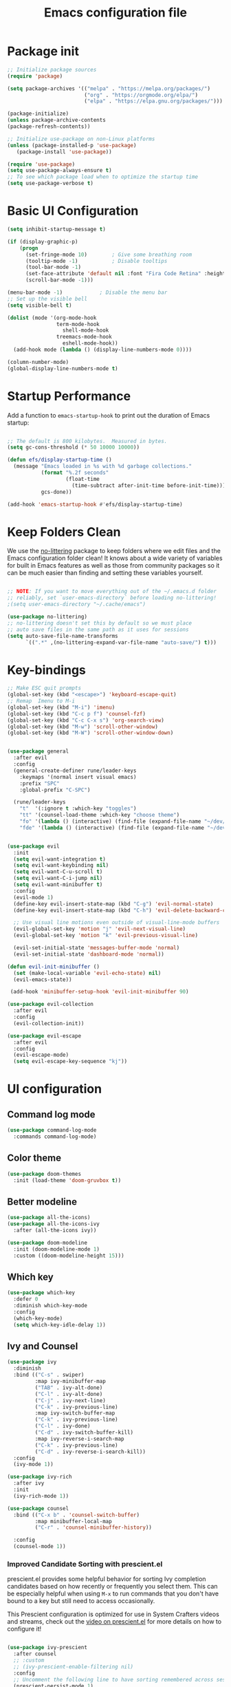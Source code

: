 #+Title: Emacs configuration file
#+PROPERTY: header-args:emacs-lisp :tangle ~/dev/dotfiles/emacs/.emacs.d/init.el

* Package init
#+begin_src emacs-lisp 
  ;; Initialize package sources
  (require 'package)

  (setq package-archives '(("melpa" . "https://melpa.org/packages/")
                           ("org" . "https://orgmode.org/elpa/")
                           ("elpa" . "https://elpa.gnu.org/packages/")))

  (package-initialize)
  (unless package-archive-contents
  (package-refresh-contents))

  ;; Initialize use-package on non-Linux platforms
  (unless (package-installed-p 'use-package)
     (package-install 'use-package))

  (require 'use-package)
  (setq use-package-always-ensure t)
  ;; To see which package load when to optimize the startup time
  (setq use-package-verbose t)
#+end_src
* Basic UI Configuration
#+begin_src emacs-lisp
  (setq inhibit-startup-message t)

  (if (display-graphic-p)
      (progn
        (set-fringe-mode 10)        ; Give some breathing room
        (tooltip-mode -1)           ; Disable tooltips
        (tool-bar-mode -1)
        (set-face-attribute 'default nil :font "Fira Code Retina" :height 140)
        (scroll-bar-mode -1)))

  (menu-bar-mode -1)            ; Disable the menu bar
  ;; Set up the visible bell
  (setq visible-bell t)

  (dolist (mode '(org-mode-hook
                  term-mode-hook
                    shell-mode-hook
                  treemacs-mode-hook
                    eshell-mode-hook))
    (add-hook mode (lambda () (display-line-numbers-mode 0))))

  (column-number-mode)
  (global-display-line-numbers-mode t)
#+end_src
* Startup Performance
Add a function to =emacs-startup-hook= to print out the duration of Emacs startup:

#+begin_src emacs-lisp

  ;; The default is 800 kilobytes.  Measured in bytes.
  (setq gc-cons-threshold (* 50 10000 10000))

  (defun efs/display-startup-time ()
    (message "Emacs loaded in %s with %d garbage collections."
             (format "%.2f seconds"
                     (float-time
                       (time-subtract after-init-time before-init-time)))
             gcs-done))

  (add-hook 'emacs-startup-hook #'efs/display-startup-time)

#+end_src

* Keep Folders Clean

We use the [[https://github.com/emacscollective/no-littering/blob/master/no-littering.el][no-littering]] package to keep folders where we edit files and the Emacs configuration folder clean!  It knows about a wide variety of variables for built in Emacs features as well as those from community packages so it can be much easier than finding and setting these variables yourself.

#+begin_src emacs-lisp

  ;; NOTE: If you want to move everything out of the ~/.emacs.d folder
  ;; reliably, set `user-emacs-directory` before loading no-littering!
  ;(setq user-emacs-directory "~/.cache/emacs")

  (use-package no-littering)
  ;; no-littering doesn't set this by default so we must place
  ;; auto save files in the same path as it uses for sessions
  (setq auto-save-file-name-transforms
        `((".*" ,(no-littering-expand-var-file-name "auto-save/") t)))

#+end_src

* Key-bindings
#+begin_src emacs-lisp
    ;; Make ESC quit prompts
    (global-set-key (kbd "<escape>") 'keyboard-escape-quit)
    ;; Remap  Imenu to M-i
    (global-set-key (kbd "M-i") 'imenu)
    (global-set-key (kbd "C-c p f") 'counsel-fzf)
    (global-set-key (kbd "C-c C-x s") 'org-search-view)
    (global-set-key (kbd "M-w") 'scroll-other-window)
    (global-set-key (kbd "M-W") 'scroll-other-window-down)
    
    
    (use-package general
      :after evil
      :config
      (general-create-definer rune/leader-keys
        :keymaps '(normal insert visual emacs)
        :prefix "SPC"
        :global-prefix "C-SPC")
    
      (rune/leader-keys
        "t"  '(:ignore t :which-key "toggles")
        "tt" '(counsel-load-theme :which-key "choose theme")
        "fo" '(lambda () (interactive) (find-file (expand-file-name "~/dev/personal/org/track.org")))
        "fde" '(lambda () (interactive) (find-file (expand-file-name "~/dev/dotfiles/emacs/.emacs.d/config.org")))))
    
    
    (use-package evil
      :init
      (setq evil-want-integration t)
      (setq evil-want-keybinding nil)
      (setq evil-want-C-u-scroll t)
      (setq evil-want-C-i-jump nil)
      (setq evil-want-minibuffer t)
      :config
      (evil-mode 1)
      (define-key evil-insert-state-map (kbd "C-g") 'evil-normal-state)
      (define-key evil-insert-state-map (kbd "C-h") 'evil-delete-backward-char-and-join)
    
      ;; Use visual line motions even outside of visual-line-mode buffers
      (evil-global-set-key 'motion "j" 'evil-next-visual-line)
      (evil-global-set-key 'motion "k" 'evil-previous-visual-line)
    
      (evil-set-initial-state 'messages-buffer-mode 'normal)
      (evil-set-initial-state 'dashboard-mode 'normal))
    
    (defun evil-init-minibuffer ()
      (set (make-local-variable 'evil-echo-state) nil)
      (evil-emacs-state))
  
     (add-hook 'minibuffer-setup-hook 'evil-init-minibuffer 90)
    
    (use-package evil-collection
      :after evil
      :config
      (evil-collection-init))
    
    (use-package evil-escape
      :after evil
      :config
      (evil-escape-mode)
      (setq evil-escape-key-sequence "kj"))
#+end_src
* UI configuration
** Command log mode
#+begin_src emacs-lisp 
  (use-package command-log-mode
    :commands command-log-mode)
#+end_src
** Color theme
#+begin_src emacs-lisp
(use-package doom-themes
  :init (load-theme 'doom-gruvbox t))
#+end_src
** Better modeline
#+begin_src emacs-lisp
  (use-package all-the-icons)
  (use-package all-the-icons-ivy
    :after (all-the-icons ivy))

  (use-package doom-modeline
    :init (doom-modeline-mode 1)
    :custom ((doom-modeline-height 15)))
#+end_src
** Which key
#+begin_src emacs-lisp
  (use-package which-key
    :defer 0
    :diminish which-key-mode
    :config
    (which-key-mode)
    (setq which-key-idle-delay 1))
#+end_src
** Ivy and Counsel
#+begin_src emacs-lisp
  (use-package ivy
    :diminish
    :bind (("C-s" . swiper)
           :map ivy-minibuffer-map
           ("TAB" . ivy-alt-done)
           ("C-l" . ivy-alt-done)
           ("C-j" . ivy-next-line)
           ("C-k" . ivy-previous-line)
           :map ivy-switch-buffer-map
           ("C-k" . ivy-previous-line)
           ("C-l" . ivy-done)
           ("C-d" . ivy-switch-buffer-kill)
           :map ivy-reverse-i-search-map
           ("C-k" . ivy-previous-line)
           ("C-d" . ivy-reverse-i-search-kill))
    :config
    (ivy-mode 1))

  (use-package ivy-rich
    :after ivy
    :init
    (ivy-rich-mode 1))

  (use-package counsel
    :bind (("C-x b" . 'counsel-switch-buffer)
           :map minibuffer-local-map
           ("C-r" . 'counsel-minibuffer-history))

    :config
    (counsel-mode 1))
#+end_src
*** Improved Candidate Sorting with prescient.el

prescient.el provides some helpful behavior for sorting Ivy completion candidates based on how recently or frequently you select them.  This can be especially helpful when using =M-x= to run commands that you don't have bound to a key but still need to access occasionally.

This Prescient configuration is optimized for use in System Crafters videos and streams, check out the [[https://youtu.be/T9kygXveEz0][video on prescient.el]] for more details on how to configure it!

#+begin_src emacs-lisp

  (use-package ivy-prescient
    :after counsel
    ;; :custom
    ;; (ivy-prescient-enable-filtering nil)
    :config
    ;; Uncomment the following line to have sorting remembered across sessions!
    (prescient-persist-mode 1)
    (ivy-prescient-mode 1))
#+end_src

** Helpful help commands
#+begin_src emacs-lisp
  (use-package helpful
    :commands (helpful-callable helpful-variable helpful-command helpful-key)
    :custom
    (counsel-describe-function-function #'helpful-callable)
    (counsel-describe-variable-function #'helpful-variable)
    :bind
    ([remap describe-function] . counsel-describe-function)
    ([remap describe-command] . helpful-command)
    ([remap describe-variable] . counsel-describe-variable)
    ([remap describe-key] . helpful-key))
#+end_src
** Text Scaling
#+begin_src emacs-lisp
  (use-package hydra
  :defer t)

  (defhydra hydra-text-scale (:timeout 4)
    "scale text"
    ("j" text-scale-increase "in")
    ("k" text-scale-decrease "out")
    ("f" nil "finished" :exit t))

  (rune/leader-keys
    "ts" '(hydra-text-scale/body :which-key "scale text"))
#+end_src
* File Management
** Dired

Dired is a built-in file manager for Emacs that does some pretty amazing things!  Here are some key bindings you should try out:

*** Key Bindings

**** Navigation

*Emacs* / *Evil*
- =n= / =j= - next line
- =p= / =k= - previous line
- =j= / =J= - jump to file in buffer
- =RET= - select file or directory
- =^= - go to parent directory
- =S-RET= / =g O= - Open file in "other" window
- =M-RET= - Show file in other window without focusing (previewing files)
- =g o= (=dired-view-file=) - Open file but in a "preview" mode, close with =q=
- =g= / =g r= Refresh the buffer with =revert-buffer= after changing configuration (and after filesystem changes!)

**** Marking files

- =m= - Marks a file
- =u= - Unmarks a file
- =U= - Unmarks all files in buffer
- =* t= / =t= - Inverts marked files in buffer
- =% m= - Mark files in buffer using regular expression
- =*= - Lots of other auto-marking functions
- =k= / =K= - "Kill" marked items (refresh buffer with =g= / =g r= to get them back)
- Many operations can be done on a single file if there are no active marks!

**** Copying and Renaming files

- =C= - Copy marked files (or if no files are marked, the current file)
- Copying single and multiple files
- =U= - Unmark all files in buffer
- =R= - Rename marked files, renaming multiple is a move!
- =% R= - Rename based on regular expression: =^test= , =old-\&=

*Power command*: =C-x C-q= (=dired-toggle-read-only=) - Makes all file names in the buffer editable directly to rename them!  Press =Z Z= to confirm renaming or =Z Q= to abort.

**** Deleting files

- =D= - Delete marked file
- =d= - Mark file for deletion
- =x= - Execute deletion for marks
- =delete-by-moving-to-trash= - Move to trash instead of deleting permanently

**** Creating and extracting archives

- =Z= - Compress or uncompress a file or folder to (=.tar.gz=)
- =c= - Compress selection to a specific file
- =dired-compress-files-alist= - Bind compression commands to file extension

**** Other common operations

- =T= - Touch (change timestamp)
- =M= - Change file mode
- =O= - Change file owner
- =G= - Change file group
- =S= - Create a symbolic link to this file
- =L= - Load an Emacs Lisp file into Emacs
  
*** Configuration

#+begin_src emacs-lisp

    (use-package dired
      :ensure nil
      :commands (dired dired-jump)
      :bind (("C-x C-j" . dired-jump))
      :custom ((dired-listing-switches "-agho --group-directories-first"))
      :config
      (evil-collection-define-key 'normal 'dired-mode-map
        "h" 'dired-single-up-directory
        "l" 'dired-single-buffer))

    (use-package dired-single
      :commands (dired dired-jump))

    (use-package all-the-icons-dired
      :hook (dired-mode . all-the-icons-dired-mode))

    (use-package dired-open
      :commands (dired dired-jump)
      :config
      ;; Doesn't work as expected!
      ;; (add-to-list 'dired-open-functions #'dired-open-xdg t)
      (setq dired-open-extensions '(("png" . "termux-open")
                                    ("jpg" . "termux-open")
                                    ("wav" . "termux-open")
                                    ("mp3" . "termux-open")
                                    ("mp4" . "termux-open"))))

    (use-package dired-hide-dotfiles
      :hook (dired-mode . dired-hide-dotfiles-mode)
      :config
      (evil-collection-define-key 'normal 'dired-mode-map
        "H" 'dired-hide-dotfiles-mode))
#+end_src

* Org-mode
** Better font faces 
#+begin_src emacs-lisp
(defun efs/org-font-setup ()
  ;; Replace list hyphen with dot
  (font-lock-add-keywords 'org-mode
                          '(("^ *\\([-]\\) "
                             (0 (prog1 () (compose-region (match-beginning 1) (match-end 1) "•"))))))

  ;; Set faces for heading levels
  (dolist (face '((org-level-1 . 1.2)
                  (org-level-2 . 1.1)
                  (org-level-3 . 1.05)
                  (org-level-4 . 1.0)
                  (org-level-5 . 1.1)
                  (org-level-6 . 1.1)
                  (org-level-7 . 1.1)
                  (org-level-8 . 1.1)))
    (set-face-attribute (car face) nil :font "Cantarell" :weight 'regular :height (cdr face)))

  ;; Ensure that anything that should be fixed-pitch in Org files appears that way
  (set-face-attribute 'org-block nil :foreground nil :inherit 'fixed-pitch)
  (set-face-attribute 'org-code nil   :inherit '(shadow fixed-pitch))
  (set-face-attribute 'org-table nil   :inherit '(shadow fixed-pitch))
  (set-face-attribute 'org-verbatim nil :inherit '(shadow fixed-pitch))
  (set-face-attribute 'org-special-keyword nil :inherit '(font-lock-comment-face fixed-pitch))
  (set-face-attribute 'org-meta-line nil :inherit '(font-lock-comment-face fixed-pitch))
  (set-face-attribute 'org-checkbox nil :inherit 'fixed-pitch))
#+end_src

** General
#+begin_src emacs-lisp
  (defun efs/org-mode-setup ()
    (org-indent-mode)
    (variable-pitch-mode 1)
    (visual-line-mode 1))

  (use-package org
    ;; :defer t
    :pin org
    :commands (org-capture org-agenda)
    :hook (org-mode . efs/org-mode-setup)
    :config
    (setq org-ellipsis " ▾")
      (setq org-agenda-files
          '("~/dev/personal/org/track.org"))
    (efs/org-font-setup))
#+end_src
** Nicer Bullets 
#+begin_src emacs-lisp
(use-package org-bullets
  :after org
  :hook (org-mode . org-bullets-mode)
  :custom
  (org-bullets-bullet-list '("◉" "○" "●" "○" "●" "○" "●")))
#+end_src

** Center Org buffers
#+begin_src emacs-lisp
(defun efs/org-mode-visual-fill ()
  (setq visual-fill-column-width 100
        visual-fill-column-center-text t)
  (visual-fill-column-mode 1))

(use-package visual-fill-column
  :hook (org-mode . efs/org-mode-visual-fill))
#+end_src
** Configure babel languages
#+begin_src emacs-lisp 
 (with-eval-after-load 'org 
  (org-babel-do-load-languages
    'org-babel-load-languages
    '((emacs-lisp . t)
      (C . t)
      (scheme . t)
      (python . t)))

  (push '("conf-unix" . conf-unix) org-src-lang-modes)
  (setq org-confirm-babel-evaluate nil))
#+end_src

** Structure Templates

Org Mode's [[https://orgmode.org/manual/Structure-Templates.html][structure templates]] feature enables you to quickly insert code blocks into your Org files in combination with =org-tempo= by typing =<= followed by the template name like =el= or =py= and then press =TAB=.  For example, to insert an empty =emacs-lisp= block below, you can type =<el= and press =TAB= to expand into such a block.

You can add more =src= block templates below by copying one of the lines and changing the two strings at the end, the first to be the template name and the second to contain the name of the language [[https://orgmode.org/worg/org-contrib/babel/languages.html][as it is known by Org Babel]].

#+begin_src emacs-lisp

  (with-eval-after-load 'org
    ;; This is needed as of Org 9.2
    (require 'org-tempo)

    (add-to-list 'org-structure-template-alist '("sh" . "src shell"))
    (add-to-list 'org-structure-template-alist '("el" . "src emacs-lisp"))
    (add-to-list 'org-structure-template-alist '("sc" . "src scheme"))
    (add-to-list 'org-structure-template-alist '("py" . "src python")))

#+end_src

** Auto tangle configuration file
#+begin_src emacs-lisp
     ;; Automatically tangle our Emacs.org config file when we save it
     (defun efs/org-babel-tangle-config ()
       (when (string-equal (buffer-file-name)
                           (expand-file-name "~/dev/dotfiles/emacs/.emacs.d/config.org"))
         ;; Dynamic scoping to the rescue
         (let ((org-confirm-babel-evaluate nil))
           (org-babel-tangle))))
  
   (defun efs/org-babel-tangle-neovim-config ()
     (when (string-equal (buffer-file-name)
                         (expand-file-name "~/dev/dotfiles/neovim/init.org"))
       ;; Dynamic scoping to the rescue
       (let ((org-confirm-babel-evaluate nil))
         (org-babel-tangle))))
  
     (add-hook 'org-mode-hook (lambda () (add-hook 'after-save-hook #'efs/org-babel-tangle-config)
                                (add-hook 'after-save-hook #'efs/org-babel-tangle-neovim-config) ))
#+end_src

** Custom org utilities
*** Auto export on save (toggler)
#+begin_src emacs-lisp
  (defun toggle-org-markdown-export-on-save ()
    (interactive)
    (if (memq 'org-md-export-to-markdown after-save-hook)
        (progn
          (remove-hook 'after-save-hook 'org-md-export-to-markdown t)
          (message "Disabled org markdown export on save for current buffer..."))
      (add-hook 'after-save-hook 'org-md-export-to-markdown nil t)
      (message "Enabled org markdown export on save for current buffer...")))
#+end_src
** Org-download
  Repo: https://github.com/abo-abo/org-download
#+begin_src emacs-lisp
  (use-package org-download
  ;; Drag-and-drop to `dired`
    :hook (dired-mode-hook . org-download-enable))
  ;; (add-hook 'dired-mode-hook 'org-download-enable)
#+end_src
* Org-roam
** General
#+begin_src emacs-lisp
    (use-package org-roam
      :after org-mode
      :init
      (setq org-roam-directory "~/org-roam")
      :custom
      (org-roam-db-update-method 'immediate)
      :config
      (org-roam-mode))
#+end_src

* Development
** Languages
*** IDE features with LSP Mode
**** Lsp-mode
#+begin_src emacs-lisp
  (defun efs/lsp-mode-setup ()
      (setq lspheaderline-breadcumb-segments '(path-up-to-project file symbols))
      (lsp-headerline-breadcrumb-mode))
  
      (use-package lsp-mode
      :commands (lsp lsp-deferred)
      :hook (lsp-mode . efs/lsp-mode-setup)
      :init
      (setq lsp-keymap-prefix "C-c l") 
      (setq lsp-lens-enable t) 
      (setq lsp-signature-auto-activate nil) 
      ;; (setq lsp-enable-file-watchers nil)
      :config
      (lsp-enable-which-key-integration t))
#+end_src
**** lsp-ui

[[https://emacs-lsp.github.io/lsp-ui/][lsp-ui]] is a set of UI enhancements built on top of =lsp-mode= which make Emacs feel even more like an IDE.  Check out the screenshots on the =lsp-ui= homepage (linked at the beginning of this paragraph) to see examples of what it can do.

#+begin_src emacs-lisp

  (use-package lsp-ui
    :hook (lsp-mode . lsp-ui-mode)
    :custom
    (lsp-ui-doc-position 'bottom))

#+end_src

**** lsp-treemacs

[[https://github.com/emacs-lsp/lsp-treemacs][lsp-treemacs]] provides nice tree views for different aspects of your code like symbols in a file, references of a symbol, or diagnostic messages (errors and warnings) that are found in your code.

Try these commands with =M-x=:

- =lsp-treemacs-symbols= - Show a tree view of the symbols in the current file
- =lsp-treemacs-references= - Show a tree view for the references of the symbol under the cursor
- =lsp-treemacs-error-list= - Show a tree view for the diagnostic messages in the project

This package is built on the [[https://github.com/Alexander-Miller/treemacs][treemacs]] package which might be of some interest to you if you like to have a file browser at the left side of your screen in your editor.

#+begin_src emacs-lisp
  
  (use-package lsp-treemacs
    :after lsp)
    (with-eval-after-load 'treemacs
    (treemacs-resize-icons 15))
#+end_src

**** lsp-ivy

[[https://github.com/emacs-lsp/lsp-ivy][lsp-ivy]] integrates Ivy with =lsp-mode= to make it easy to search for things by name in your code.  When you run these commands, a prompt will appear in the minibuffer allowing you to type part of the name of a symbol in your code.  Results will be populated in the minibuffer so that you can find what you're looking for and jump to that location in the code upon selecting the result.

Try these commands with =M-x=:

- =lsp-ivy-workspace-symbol= - Search for a symbol name in the current project workspace
- =lsp-ivy-global-workspace-symbol= - Search for a symbol name in all active project workspaces

#+begin_src emacs-lisp

  (use-package lsp-ivy
  :after lsp)

#+end_src

**** FlyCheck
#+begin_src emacs-lisp
  (use-package flycheck
    :ensure t
    :defer t
    :config
     (setq flycheck-python-pyright-executable "~/.emacs.d/var/lsp/server/npm/pyright")
    :init (global-flycheck-mode))
#+end_src
*** Python
**** Poetry
#+begin_src emacs-lisp
  (use-package poetry
  :after python-mode)
  ;; :config
  ;; (message "Poetry loaded")
  ;; (poetry-tracking-mode))
#+end_src
**** Lsp-pyright
#+begin_src emacs-lisp
  (use-package lsp-pyright
    :defer t
    :ensure t
    :hook (python-mode . (lambda ()
                            (require 'lsp-pyright)
                            (lsp)  ; lsp or lsp-deferred
                            (poetry-tracking-mode))))
#+end_src
**** Black Formatting
#+begin_src emacs-lisp
  (use-package blacken
    :demand t
    :after poetry
    :hook (poetry-tracking-mode . blacken-mode))
    ;;:customize
    ;;(blacken-only-if-project-is-blackened))
#+end_src
**** Manim build after save
#+begin_src emacs-lisp
  (defun manim-build-img ()
      "Build manim image after saving a file"
      (when (or (string-equal (buffer-file-name)
                          (expand-file-name "~/dev/manim/manim/mathgaps/test.py"))
             (string-equal (file-name-directory buffer-file-name)
                          (expand-file-name "~/dev/manim/manim/mathgaps/scripts/")))
        (async-shell-command (format "cd ~/dev/manim/manim/mathgaps && poetry run python -m manim -ql %s" buffer-file-name))))
  
  (defun kivy-build ()
    "Build kivy app after saving a file"
      (when (string-equal (file-name-directory buffer-file-name)
                          (expand-file-name "~/dev/kivy/test/"))
      (shell-command-to-string "cp main.py /mnt/d/projects/kivy/test/ && cd /mnt/d/projects/kivy/test && poetry.exe run python main.py")))
  
  (defun sphinx-build ()
      "Build sphinx html builds after saving a file"
      (when (string-equal (file-name-directory buffer-file-name)
                          (expand-file-name "~/dev/c-practice/cipher-site/"))
        (async-shell-command (format "rm -rf _build/html && poetry run make html" buffer-file-name))))
  
    (add-hook 'after-save-hook #'manim-build-img)
    (add-hook 'after-save-hook #'sphinx-build)
#+end_src
*** Flutter/Dart
**** Dart-Mode
#+begin_src emacs-lisp
  (use-package dart-mode
    :defer t
    :custom
    (dart-sdk-path (concat (getenv "HOME") "/local/flutter/bin/cache/dark-sdk/")
    dart-format-on-save t))
#+end_src
**** Lsp-dart
#+begin_src emacs-lisp
    (use-package lsp-dart
        :defer t
        :ensure t
        :hook (dart-mode . (lambda ()
                              (require 'lsp-dart)
                              (lsp))))  ; lsp or lsp-deferred
#+end_src
**** Hover
#+begin_src emacs-lisp
  (use-package hover
    :after dart-mode
;;    :bind (:map dart-mode-map
;;                ("C-M-z" . #'hover-run-or-hot-reload)
 ;;               ("C-M-x" . #'hover-run-or-hot-restart)
  ;;              ("C-M-p" . #'hover-take-screenshot'))
    :init
    (setq hover-flutter-sdk-path (concat (getenv "HOME") "/local/flutter")
          hover-command-path (concat (getenv "GOPATH") "/bin/hover")
          hover-hot-reload-on-save t
          hover-screenshot-path (concat "/mnt/d/" "images/flutter")
          hover-screenshot-prefix "emacs-"
          hover-observatory-uri "http://0.0.0.0:50300"
          hover-clear-buffer-on-hot-restart t))
#+end_src
*** C/C++ 
#+begin_src emacs-lisp
;;(with-eval-after-load 'lsp-mode
;;  (add-hook 'lsp-mode-hook #'lsp-enable-which-key-integration))
(add-hook 'c-mode-hook 'lsp)
(add-hook 'cpp-mode-hook 'lsp)
#+end_src

*** Typescript
  (use-package typescript-mode
      :mode "\\.ts\\'" ;; only load/open for .ts file 
      :hook (typescript-mode . lsp-deferred)
      :config
      (setq typescript-indent-level 2))
*** Lua
#+begin_src emacs-lisp
  (use-package lua-mode
      :mode "\\.lua\\'" ;; only load/open for .ts file 
      :hook (lua-mode . lsp-deferred)
      :config
      (setq lua-indent-level 3)
      (setq lua-documentation-function 'browse-web))
#+end_src

** Company Mode

[[http://company-mode.github.io/][Company Mode]] provides a nicer in-buffer completion interface than =completion-at-point= which is more reminiscent of what you would expect from an IDE.  We add a simple configuration to make the keybindings a little more useful (=TAB= now completes the selection and initiates completion at the current location if needed).

We also use [[https://github.com/sebastiencs/company-box][company-box]] to further enhance the look of the completions with icons and better overall presentation.

#+begin_src emacs-lisp

  (use-package company
    :after lsp-mode
    :hook (lsp-mode . company-mode)
    :bind ;;(:map company-active-map
           ;;("<tab>" . company-complete-selection))
          (:map lsp-mode-map
           ("<tab>" . company-indent-or-complete-common))
    :custom
    (company-minimum-prefix-length 1)
    (company-idle-delay 0.5))

  (use-package company-box
    :hook (company-mode . company-box-mode))

#+end_src

*** Company Tabnine
#+begin_src emacs-lisp
  (use-package company-tabnine
    :ensure t
    :config
    ;; Trigger completion immediately.
    (setq company-idle-delay 0)
    ;; Number the candidates (use M-1, M-2 etc to select completions).
    (setq company-show-numbers t)
    )
  (add-to-list 'company-backends #'company-tabnine)
#+end_src

** Projectile
#+begin_src emacs-lisp
  (use-package projectile
    :diminish projectile-mode
    :config (projectile-mode)
    :custom ((projectile-completion-system 'ivy))
    :bind-keymap
    ("C-c p" . projectile-command-map)
    :init
    ;; NOTE: Set this to the folder where you keep your Git repos!
    (when (file-directory-p "~/dev")
      (setq projectile-project-search-path '("~/dev")))
    (setq projectile-switch-project-action #'projectile-dired))

  (use-package counsel-projectile
    :after projectile
    :config (counsel-projectile-mode))
#+end_src
** Magit
#+begin_src emacs-lisp
  (use-package magit
    :defer t
    :custom
    (magit-display-buffer-function #'magit-display-buffer-same-window-except-diff-v1))

  (use-package forge
  :after magit)

  ;; (use-package magit-delta
  ;; :after magit
  ;; :config
  ;; (add-hook 'magit-mode-hook (lambda () (magit-delta-mode +1))))
#+end_src
** Commenting

Emacs' built in commenting functionality =comment-dwim= (usually bound to =M-;=) doesn't always comment things in the way you might expect so we use [[https://github.com/redguardtoo/evil-nerd-commenter][evil-nerd-commenter]] to provide a more familiar behavior.  I've bound it to =M-/= since other editors sometimes use this binding but you could also replace Emacs' =M-;= binding with this command.

#+begin_src emacs-lisp

  (use-package evil-nerd-commenter
    :bind ("M-/" . evilnc-comment-or-uncomment-lines))

#+end_src

** Rainbow-delimeters
#+begin_src emacs-lisp
(use-package rainbow-delimiters
  :hook (prog-mode . rainbow-delimiters-mode))
#+end_src 

** Yasnippet 
Yasnippet is the snippet tool for emacs. It doesnot bundle the snippets itself though which should be separately installed.
#+begin_src emacs-lisp
  (use-package yasnippet
  :defer t
  :config
  (setq yas-snippet-dirs '("~/dev/dotfiles/emacs/snippets/"))
  (yas-global-mode 1))

  (use-package yasnippet-snippets
    :after yasnippet)


#+end_src
** Vterm
Utrafast modern terminal written in C libvterm.
#+begin_src emacs-lisp

  (use-package vterm
    :commands vterm)
    ;; (setq vterm-max-scrollback 10000))
#+end_src

* Emacs Outside
** Edit Server
#+begin_src emacs-lisp
  (use-package edit-server
   :config
    (edit-server-start))
#+end_src
* Runtime Performance

Dial the GC threshold back down so that garbage collection happens more frequently but in less time.

#+begin_src emacs-lisp

  ;; Make gc pauses faster by decreasing the threshold.
  (setq gc-cons-threshold (* 1 1000 1000))

#+end_src
